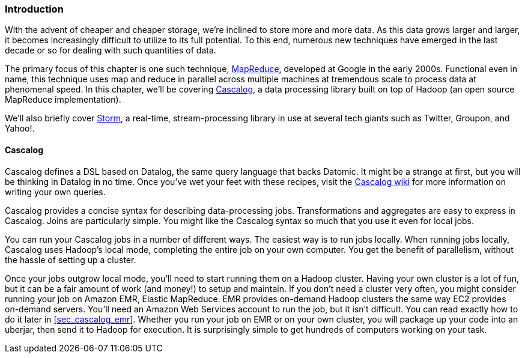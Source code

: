 === Introduction

With the advent of cheaper and cheaper storage, we're inclined to
store more and more data. As this data grows larger and larger, it
becomes increasingly difficult to utilize to its full potential. To
this end, numerous new techniques have emerged in the last decade or
so for dealing with such quantities of data.

The primary focus of this chapter is one such technique,
http://bit.ly/mapreduce-paper[MapReduce],
developed at Google in the early 2000s. Functional even in name, this
technique uses map and reduce in parallel across multiple machines at
tremendous scale to process data at phenomenal speed. In this chapter,
we'll be covering http://cascalog.org/[Cascalog], a data processing
library built on top of Hadoop (an open source MapReduce
implementation).((("Amazon’s Elastic MapReduce (EMR)", see="Elastic MapReduce (EMR)")))((("MapReduce", see="Elastic MapReduce (EMR)")))((("cloud computing", see="distributed computation")))((("Elastic MapReduce (EMR)", "basics of")))(((distributed computation, Elastic MapReduce)))

We'll also briefly cover http://storm-project.net/[Storm], a
real-time, stream-processing library in use at several tech giants
such as Twitter, Groupon, and Yahoo!.

==== Cascalog

Cascalog defines a DSL based on Datalog, the same query language that
backs Datomic. It might be a strange at first, but you will be
thinking in Datalog in no time. Once you've wet your feet with these
recipes, visit the http://bit.ly/cascalog-wiki[Cascalog
wiki] for more information on writing your own queries.(((distributed computation, Cascalog)))(((Cascalog, basics of)))

Cascalog provides a concise syntax for describing data-processing
jobs. Transformations and aggregates are easy to express in
Cascalog. Joins are particularly simple. You might like the Cascalog
syntax so much that you use it even for local jobs.

You can run your Cascalog jobs in a number of different ways. The
easiest way is to run jobs locally. When running jobs locally, Cascalog
uses Hadoop's local mode, completing the entire job on your own
computer. You get the benefit of parallelism, without the hassle of
setting up a cluster. 

Once your jobs outgrow local mode, you'll need to start running them
on a Hadoop cluster. Having your own cluster is a lot of fun, but it
can be a fair amount of work (and money!) to setup and maintain. If
you don't need a cluster very often, you might consider running your
job on Amazon EMR, Elastic MapReduce. EMR provides on-demand Hadoop
clusters the same way EC2 provides on-demand servers. You'll need an
Amazon Web Services account to run the job, but it isn't difficult.
You can read exactly how to do it later in <<sec_cascalog_emr>>.
Whether you run your job on EMR or on your own cluster, you will
package up your code into an uberjar, then send it to Hadoop for
execution. It is surprisingly simple to get hundreds of computers
working on your task.(((Hadoop, on-demand through EMR)))


